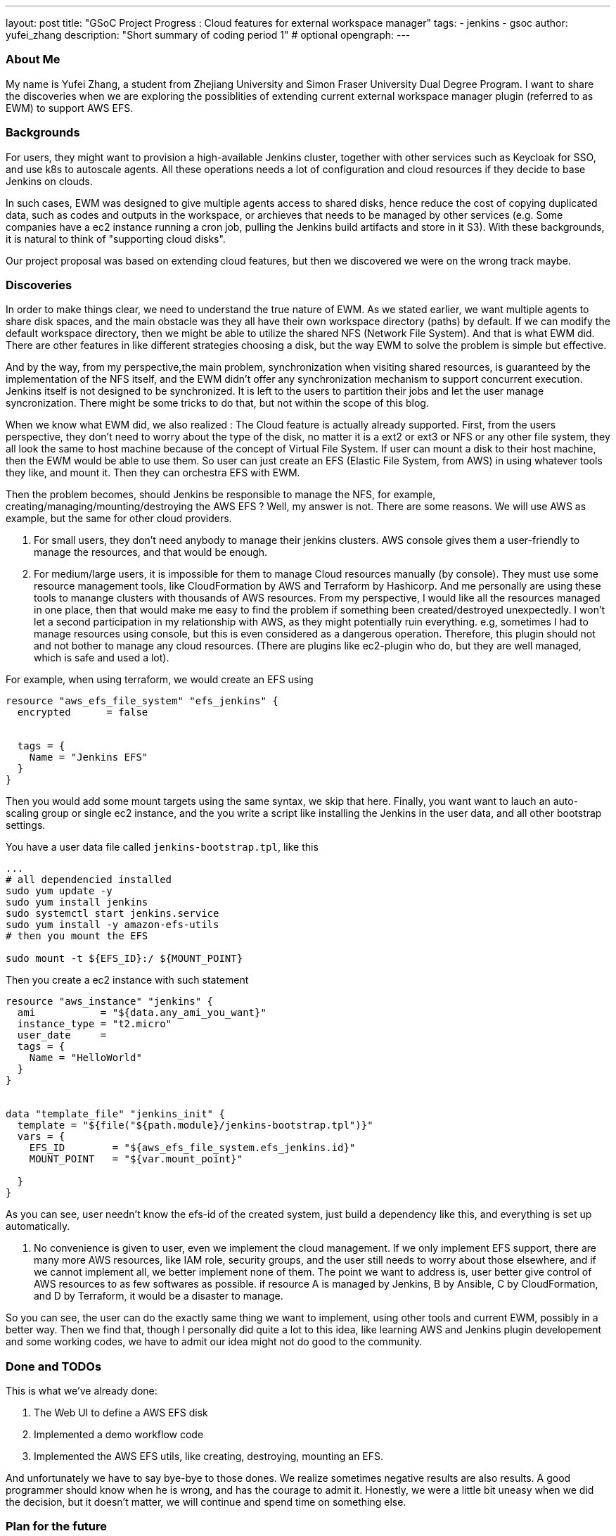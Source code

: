 ---
layout: post
title: "GSoC Project Progress : Cloud features for external workspace manager"
tags:
- jenkins
- gsoc
author: yufei_zhang
description: "Short summary of coding period 1" # optional
opengraph:
---

=== About Me
My name is Yufei Zhang, a student from Zhejiang University and Simon Fraser University Dual Degree Program. I want to share the discoveries when we are exploring the possiblities of extending current external workspace manager plugin (referred to as EWM) to support AWS EFS. 

=== Backgrounds
For users, they might want to provision a high-available Jenkins cluster, together with other services such as Keycloak for SSO, and use k8s to autoscale agents. All these operations needs a lot of configuration and cloud resources if they decide to base Jenkins on clouds. 

In such cases, EWM was designed to give multiple agents access to shared disks, hence reduce the cost of copying duplicated data, such as codes and outputs in the workspace, or archieves that needs to be managed by other services (e.g. Some companies have a ec2 instance running a cron job, pulling the Jenkins build artifacts and store in it S3). With these backgrounds, it is natural to think of "supporting cloud disks". 

Our project proposal was based on extending cloud features, but then we discovered we were on the wrong track maybe.

=== Discoveries
In order to make things clear, we need to understand the true nature of EWM. As we stated earlier, we want multiple agents to share disk spaces, and the main obstacle was they all have their own workspace directory (paths) by default. If we can modify the default workspace directory, then we might be able to utilize the shared NFS (Network File System).  And that is what EWM did. There are other features in like different strategies choosing a disk, but the way EWM to solve the problem is simple but effective.

And by the way, from my perspective,the main problem, synchronization when visiting shared resources, is guaranteed by the implementation of the NFS itself, and the EWM didn't offer any synchronization mechanism to support concurrent execution. Jenkins itself is not designed to be synchronized. It is left to the users to partition their jobs and let the user manage syncronization. There might be some tricks to do that, but not within the scope of this blog.

When we know what EWM did, we also realized : The Cloud feature is actually already supported. First, from the users perspective, they don't need to worry about the type of the disk, no matter it is a ext2 or ext3 or NFS or any other file system, they all look the same to host machine because of the concept of Virtual File System. If user can mount a disk to their host machine, then the EWM would be able to use them. So user can just create an EFS (Elastic File System, from AWS) in using whatever tools they like, and mount it. Then they can orchestra EFS with EWM.

Then the problem becomes, should Jenkins be responsible to manage the NFS, for example, creating/managing/mounting/destroying the AWS EFS ? Well, my answer is not. There are some reasons. We will use AWS as example, but the same for other cloud providers.

1. For small users, they don't need anybody to manage their jenkins clusters. AWS console gives them a user-friendly to manage the resources, and that would be enough.

2. For medium/large users, it is impossible for them to manage Cloud resources manually (by console). They must use some resource management tools, like CloudFormation by AWS and Terraform by Hashicorp. And me personally are using these tools to manange clusters with thousands of AWS resources. From my perspective, I would like all the resources managed in one place, then that would make me easy to find the problem if something been created/destroyed unexpectedly. I won't let a second participation in my relationship with AWS, as they might potentially ruin everything. e.g, sometimes I had to manage resources using console, but this is even considered as a dangerous operation. Therefore, this plugin should not and not bother to manage any cloud resources. (There are plugins like ec2-plugin who do, but they are well managed, which is safe and used a lot).

For example, when using terraform, we would create an EFS using
```
resource "aws_efs_file_system" "efs_jenkins" {
  encrypted      = false
  
	
  tags = {
    Name = "Jenkins EFS"
  }
}
```
Then you would add some mount targets using the same syntax, we skip that here. Finally, you want want to lauch an auto-scaling group or single ec2 instance, and the you write a script like installing the Jenkins in the user data, and all other bootstrap settings.

You have a user data file called ```jenkins-bootstrap.tpl```, like this
```
...
# all dependencied installed
sudo yum update -y
sudo yum install jenkins
sudo systemctl start jenkins.service
sudo yum install -y amazon-efs-utils
# then you mount the EFS

sudo mount -t ${EFS_ID}:/ ${MOUNT_POINT}
```
Then you create a ec2 instance with such statement
```
resource "aws_instance" "jenkins" {
  ami           = "${data.any_ami_you_want}"
  instance_type = "t2.micro"
  user_date     = 
  tags = {
    Name = "HelloWorld"
  }
}


data "template_file" "jenkins_init" {
  template = "${file("${path.module}/jenkins-bootstrap.tpl")}"
  vars = {
    EFS_ID        = "${aws_efs_file_system.efs_jenkins.id}"
    MOUNT_POINT   = "${var.mount_point}"
    
  }
}
```

As you can see, user needn't know the efs-id of the created system, just build a dependency like this, and everything is set up automatically. 

3. No convenience is given to user, even we implement the cloud management. If we only implement EFS support, there are many more AWS resources, like IAM role, security groups, and the user still needs to worry about those elsewhere, and if we cannot implement all, we better implement none of them. The point we want to address is, user better give control of AWS resources to as few softwares as possible. if resource A is managed by Jenkins, B by Ansible, C by CloudFormation, and D by Terraform, it would be a disaster to manage.

So you can see, the user can do the exactly same thing we want to implement, using other tools and current EWM, possibly in a better way. Then we find that, though I personally did quite a lot to this idea, like learning AWS and Jenkins plugin developement and some working codes, we have to admit our idea might not do good to the community.

=== Done and TODOs
This is what we've already done:

. The Web UI to define a AWS EFS disk
. Implemented a demo workflow code
. Implemented the AWS EFS utils, like creating, destroying, mounting an EFS.

And unfortunately we have to say bye-bye to those dones. We realize sometimes negative results are also results. A good programmer should know when he is wrong, and has the courage to admit it. Honestly, we were a little bit uneasy when we did the decision, but it doesn't matter, we will continue and spend time on something else.

=== Plan for the future

I previously worked with the JCasC compatiblity of EWM, and my lead mentor Martin, is also interested in JCasC. Then we talked with Oleg and agree JCasC would be a good project to work on. Now we want to have a meeting with stakeholders to decide the priorities of which plugins should we work on first. Also, JCasC is somehow the extension of cloud features, as CasC is important in managing large clusters, if we do more work on JCasC, the integrations of Jenkins and clouds would also be promoted. And that is what we want to see.

=== Meeting summary
   



